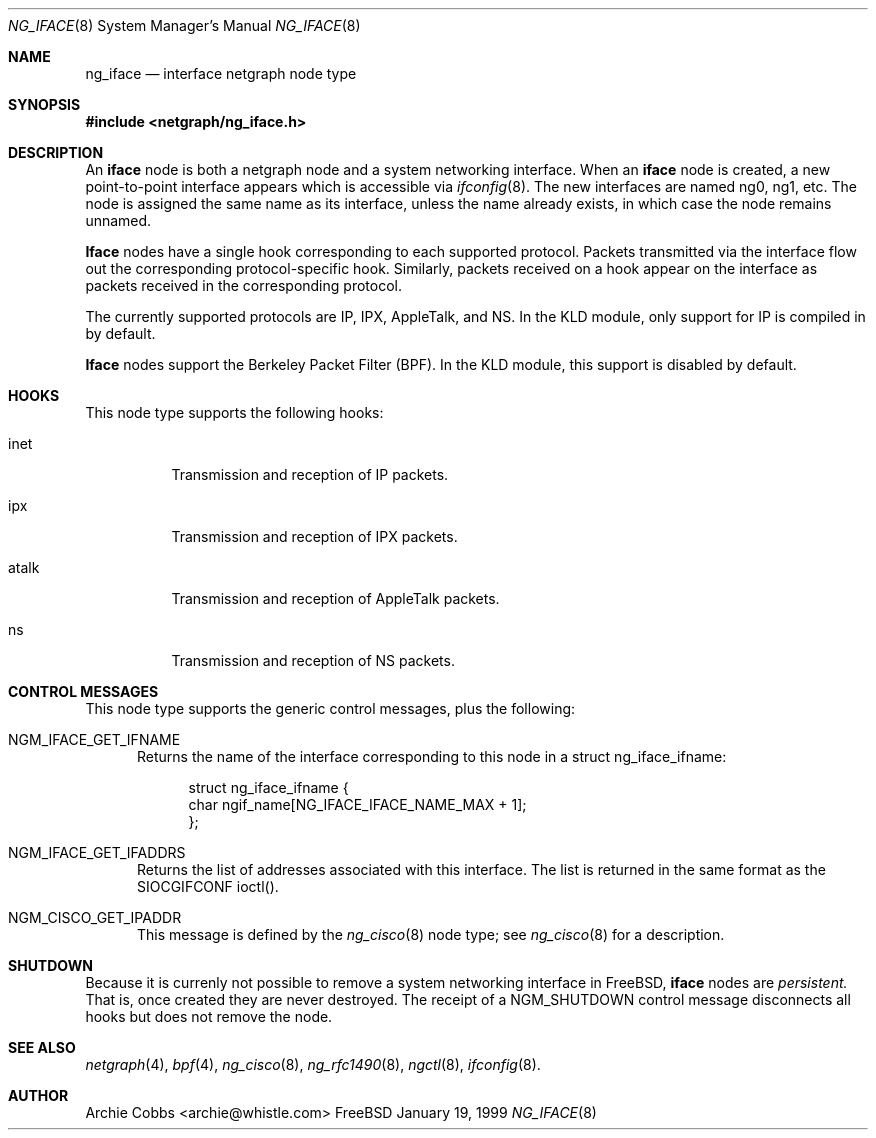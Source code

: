 .\" Copyright (c) 1996-1999 Whistle Communications, Inc.
.\" All rights reserved.
.\" 
.\" Subject to the following obligations and disclaimer of warranty, use and
.\" redistribution of this software, in source or object code forms, with or
.\" without modifications are expressly permitted by Whistle Communications;
.\" provided, however, that:
.\" 1. Any and all reproductions of the source or object code must include the
.\"    copyright notice above and the following disclaimer of warranties; and
.\" 2. No rights are granted, in any manner or form, to use Whistle
.\"    Communications, Inc. trademarks, including the mark "WHISTLE
.\"    COMMUNICATIONS" on advertising, endorsements, or otherwise except as
.\"    such appears in the above copyright notice or in the software.
.\" 
.\" THIS SOFTWARE IS BEING PROVIDED BY WHISTLE COMMUNICATIONS "AS IS", AND
.\" TO THE MAXIMUM EXTENT PERMITTED BY LAW, WHISTLE COMMUNICATIONS MAKES NO
.\" REPRESENTATIONS OR WARRANTIES, EXPRESS OR IMPLIED, REGARDING THIS SOFTWARE,
.\" INCLUDING WITHOUT LIMITATION, ANY AND ALL IMPLIED WARRANTIES OF
.\" MERCHANTABILITY, FITNESS FOR A PARTICULAR PURPOSE, OR NON-INFRINGEMENT.
.\" WHISTLE COMMUNICATIONS DOES NOT WARRANT, GUARANTEE, OR MAKE ANY
.\" REPRESENTATIONS REGARDING THE USE OF, OR THE RESULTS OF THE USE OF THIS
.\" SOFTWARE IN TERMS OF ITS CORRECTNESS, ACCURACY, RELIABILITY OR OTHERWISE.
.\" IN NO EVENT SHALL WHISTLE COMMUNICATIONS BE LIABLE FOR ANY DAMAGES
.\" RESULTING FROM OR ARISING OUT OF ANY USE OF THIS SOFTWARE, INCLUDING
.\" WITHOUT LIMITATION, ANY DIRECT, INDIRECT, INCIDENTAL, SPECIAL, EXEMPLARY,
.\" PUNITIVE, OR CONSEQUENTIAL DAMAGES, PROCUREMENT OF SUBSTITUTE GOODS OR
.\" SERVICES, LOSS OF USE, DATA OR PROFITS, HOWEVER CAUSED AND UNDER ANY
.\" THEORY OF LIABILITY, WHETHER IN CONTRACT, STRICT LIABILITY, OR TORT
.\" (INCLUDING NEGLIGENCE OR OTHERWISE) ARISING IN ANY WAY OUT OF THE USE OF
.\" THIS SOFTWARE, EVEN IF WHISTLE COMMUNICATIONS IS ADVISED OF THE POSSIBILITY
.\" OF SUCH DAMAGE.
.\" 
.\" Author: Archie Cobbs <archie@whistle.com>
.\"
.\" $FreeBSD$
.\" $Whistle: ng_iface.8,v 1.5 1999/01/25 23:46:26 archie Exp $
.\"
.Dd January 19, 1999
.Dt NG_IFACE 8
.Os FreeBSD 3
.Sh NAME
.Nm ng_iface
.Nd interface netgraph node type
.Sh SYNOPSIS
.Fd #include <netgraph/ng_iface.h>
.Sh DESCRIPTION
An
.Nm iface
node is both a netgraph node and a system networking interface.  When an
.Nm iface
node is created, a new point-to-point interface appears which is accessible via
.Xr ifconfig 8 .
The new interfaces are named
.Dv ng0 ,
.Dv ng1 ,
etc.  The node is assigned the same name as its interface, unless the name
already exists, in which case the node remains unnamed.
.Pp
.Nm Iface
nodes have a single hook corresponding to each supported protocol.
Packets transmitted via the interface flow out the corresponding
protocol-specific hook.
Similarly, packets received on a hook appear on the interface as 
packets received in the corresponding protocol.
.Pp
The currently supported protocols are IP, IPX, AppleTalk, and NS.
In the KLD module, only support for IP is compiled in by default.
.Pp
.Nm Iface
nodes support the Berkeley Packet Filter (BPF). 
In the KLD module, this support is disabled by default.
.Sh HOOKS
This node type supports the following hooks:
.Pp
.Bl -tag -width foobar
.It Dv inet
Transmission and reception of IP packets.
.It Dv ipx
Transmission and reception of IPX packets.
.It Dv atalk
Transmission and reception of AppleTalk packets.
.It Dv ns
Transmission and reception of NS packets.
.El
.Sh CONTROL MESSAGES
This node type supports the generic control messages, plus the following:
.Bl -tag -width foo
.It Dv NGM_IFACE_GET_IFNAME
Returns the name of the interface corresponding to this node in a
.Dv "struct ng_iface_ifname" :
.Bd -literal -offset 4n
struct ng_iface_ifname {
  char  ngif_name[NG_IFACE_IFACE_NAME_MAX + 1];
};
.Ed
.It Dv NGM_IFACE_GET_IFADDRS
Returns the list of addresses associated with this interface.
The list is returned in the same format as the
.Dv SIOCGIFCONF
ioctl().
.It Dv NGM_CISCO_GET_IPADDR
This message is defined by the
.Xr ng_cisco 8
node type; see
.Xr ng_cisco 8
for a description.
.El
.Sh SHUTDOWN
Because it is currenly not possible to remove a system networking
interface in FreeBSD,
.Nm iface
nodes are
.Em persistent.
That is, once created they are never destroyed.
The receipt of a
.Dv NGM_SHUTDOWN
control message disconnects all hooks but does not remove the node.
.Sh SEE ALSO
.Xr netgraph 4 ,
.Xr bpf 4 ,
.Xr ng_cisco 8 ,
.Xr ng_rfc1490 8 ,
.Xr ngctl 8 ,
.Xr ifconfig 8 .
.Sh AUTHOR
Archie Cobbs <archie@whistle.com>
